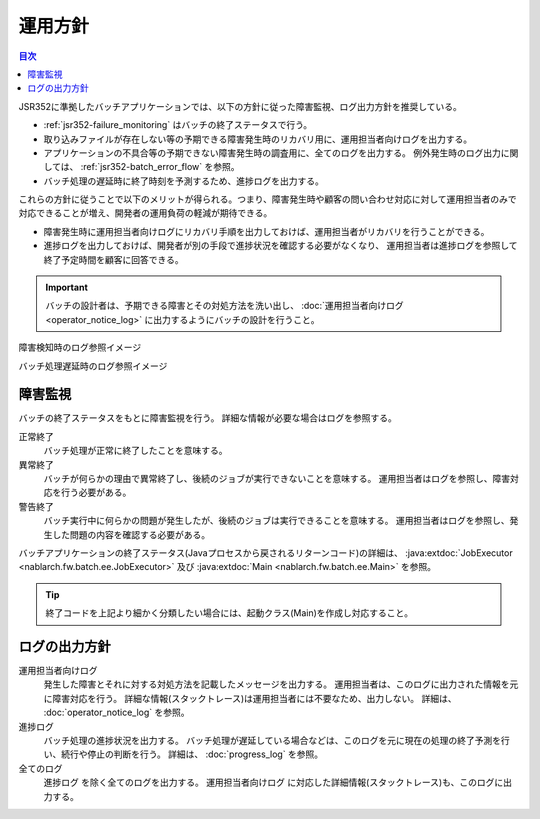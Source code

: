 運用方針
==================================================
.. contents:: 目次
  :depth: 3
  :local:

JSR352に準拠したバッチアプリケーションでは、以下の方針に従った障害監視、ログ出力方針を推奨している。

* :ref:`jsr352-failure_monitoring` はバッチの終了ステータスで行う。
* 取り込みファイルが存在しない等の予期できる障害発生時のリカバリ用に、運用担当者向けログを出力する。
* アプリケーションの不具合等の予期できない障害発生時の調査用に、全てのログを出力する。
  例外発生時のログ出力に関しては、 :ref:`jsr352-batch_error_flow` を参照。
* バッチ処理の遅延時に終了時刻を予測するため、進捗ログを出力する。

これらの方針に従うことで以下のメリットが得られる。つまり、障害発生時や顧客の問い合わせ対応に対して運用担当者のみで対応できることが増え、開発者の運用負荷の軽減が期待できる。

* 障害発生時に運用担当者向けログにリカバリ手順を出力しておけば、運用担当者がリカバリを行うことができる。
* 進捗ログを出力しておけば、開発者が別の手段で進捗状況を確認する必要がなくなり、
  運用担当者は進捗ログを参照して終了予定時間を顧客に回答できる。

.. important::

  バッチの設計者は、予期できる障害とその対処方法を洗い出し、 :doc:`運用担当者向けログ<operator_notice_log>` に出力するようにバッチの設計を行うこと。

障害検知時のログ参照イメージ
  .. image:: ../images/operation-image.png

バッチ処理遅延時のログ参照イメージ
  .. image:: ../images/progress-image.png

.. _jsr352-failure_monitoring:

障害監視
-----------------------------
バッチの終了ステータスをもとに障害監視を行う。
詳細な情報が必要な場合はログを参照する。

正常終了
  バッチ処理が正常に終了したことを意味する。

異常終了
  バッチが何らかの理由で異常終了し、後続のジョブが実行できないことを意味する。
  運用担当者はログを参照し、障害対応を行う必要がある。

警告終了
  バッチ実行中に何らかの問題が発生したが、後続のジョブは実行できることを意味する。
  運用担当者はログを参照し、発生した問題の内容を確認する必要がある。
  
バッチアプリケーションの終了ステータス(Javaプロセスから戻されるリターンコード)の詳細は、 
:java:extdoc:`JobExecutor <nablarch.fw.batch.ee.JobExecutor>` 及び :java:extdoc:`Main <nablarch.fw.batch.ee.Main>` を参照。

.. tip::

  終了コードを上記より細かく分類したい場合には、起動クラス(Main)を作成し対応すること。

ログの出力方針
-------------------------------

運用担当者向けログ
  発生した障害とそれに対する対処方法を記載したメッセージを出力する。
  運用担当者は、このログに出力された情報を元に障害対応を行う。
  詳細な情報(スタックトレース)は運用担当者には不要なため、出力しない。
  詳細は、 :doc:`operator_notice_log` を参照。

進捗ログ
  バッチ処理の進捗状況を出力する。
  バッチ処理が遅延している場合などは、このログを元に現在の処理の終了予測を行い、続行や停止の判断を行う。
  詳細は、 :doc:`progress_log` を参照。

全てのログ
  ``進捗ログ`` を除く全てのログを出力する。
  ``運用担当者向けログ`` に対応した詳細情報(スタックトレース)も、このログに出力する。

